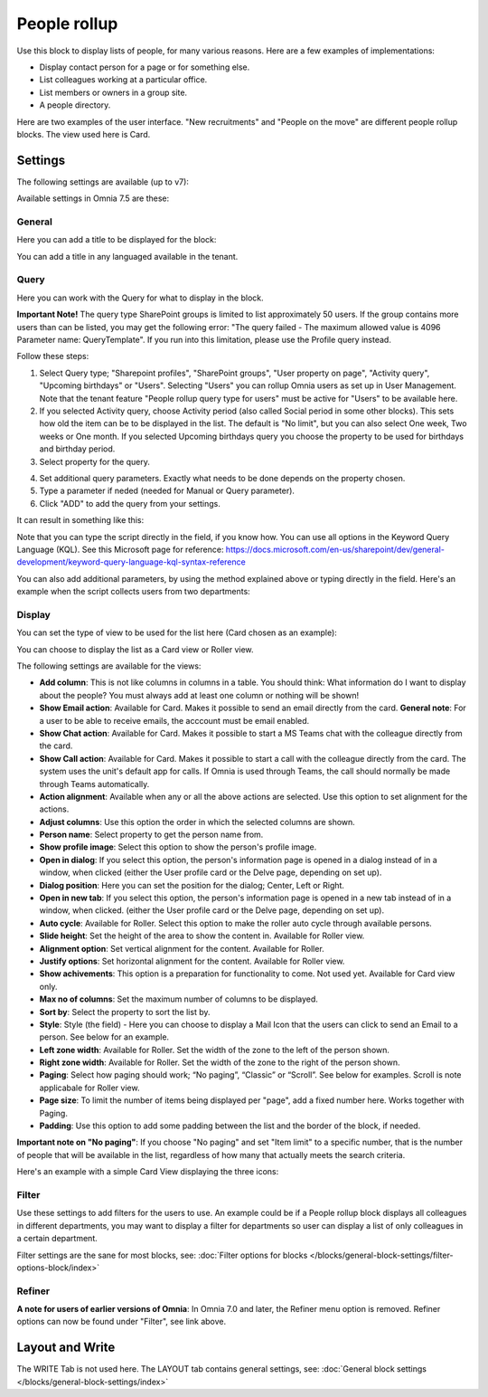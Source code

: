 People rollup
===========================================

Use this block to display lists of people, for many various reasons. Here are a few examples of implementations:

+ Display contact person for a page or for something else.
+ List colleagues working at a particular office.
+ List members or owners in a group site.
+ A people directory.

Here are two examples of the user interface. "New recruitments" and "People on the move" are different people rollup blocks. The view used here is Card.

.. image:: people-rollup-example-new.png

Settings
*************************
The following settings are available (up to v7):

.. image:: peoplerollup-settings-new4.png

Available settings in Omnia 7.5 are these:

.. image:: peoplerollup-settings-75.png

General
----------------
Here you can add a title to be displayed for the block:

.. image:: peoplerollup-settings-general-75.png

You can add a title in any languaged available in the tenant. 

Query
-----------
Here you can work with the Query for what to display in the block.

**Important Note!** The query type SharePoint groups is limited to list approximately 50 users. If the group contains more users than can be listed, you may get the following error: "The query failed - The maximum allowed value is 4096 Parameter name: QueryTemplate". If you run into this limitation, please use the Profile query instead.

.. image:: peoplerollup-settings-query-75.png

Follow these steps:

1. Select Query type; "Sharepoint profiles", "SharePoint groups", "User property on page", "Activity query", "Upcoming birthdays" or "Users". Selecting "Users" you can rollup Omnia users as set up in User Management. Note that the tenant feature "People rollup query type for users" must be active for "Users" to be available here.
2. If you selected Activity query, choose Activity period (also called Social period in some other blocks). This sets how old the item can be to be displayed in the list. The default is "No limit", but you can also select One week, Two weeks or One month. If you selected Upcoming birthdays query you choose the property to be used for birthdays and birthday period.
3. Select property for the query.

.. image:: query-property-1-v75.png

4. Set additional query parameters. Exactly what needs to be done depends on the property chosen.
5. Type a parameter if neded (needed for Manual or Query parameter).
6. Click "ADD" to add the query from your settings.

It can result in something like this:

.. image:: query-added-new2.png

Note that you can type the script directly in the field, if you know how. You can use all options in the Keyword Query Language (KQL). See this Microsoft page for reference: https://docs.microsoft.com/en-us/sharepoint/dev/general-development/keyword-query-language-kql-syntax-reference

You can also add additional parameters, by using the method explained above or typing directly in the field. Here's an example when the script collects users from two departments:

.. image:: query-more-new.png

Display
-----------
You can set the type of view to be used for the list here (Card chosen as an example):

.. image:: peoplerollup-settings-display-75.png

You can choose to display the list as a Card view or Roller view. 

The following settings are available for the views:

+ **Add column**: This is not like columns in columns in a table. You should think: What information do I want to display about the people? You must always add at least one column or nothing will be shown!
+ **Show Email action**: Available for Card. Makes it possible to send an email directly from the card. **General note**: For a user to be able to receive emails, the acccount must be email enabled.
+ **Show Chat action**: Available for Card. Makes it possible to start a MS Teams chat with the colleague directly from the card.
+ **Show Call action**: Available for Card. Makes it possible to start a call with the colleague directly from the card. The system uses the unit's default app for calls. If Omnia is used through Teams, the call should normally be made through Teams automatically.
+ **Action alignment**: Available when any or all the above actions are selected. Use this option to set alignment for the actions.
+ **Adjust columns**: Use this option the order in which the selected columns are shown.
+ **Person name**: Select property to get the person name from.
+ **Show profile image**: Select this option to show the person's profile image.
+ **Open in dialog**: If you select this option, the person's information page is opened in a dialog instead of in a window, when clicked (either the User profile card or the Delve page, depending on set up). 
+ **Dialog position**: Here you can set the position for the dialog; Center, Left or Right.
+ **Open in new tab**: If you select this option, the person's information page is opened in a new tab instead of in a window, when clicked. (either the User profile card or the Delve page, depending on set up). 
+ **Auto cycle**: Available for Roller. Select this option to make the roller auto cycle through available persons.
+ **Slide height**: Set the height of the area to show the content in. Available for Roller view.
+ **Alignment option**: Set vertical alignment for the content. Available for Roller.
+ **Justify options**: Set horizontal alignment for the content. Available for Roller view.
+ **Show achivements**: This option is a preparation for functionality to come. Not used yet. Available for Card view only.
+ **Max no of columns**: Set the maximum number of columns to be displayed.
+ **Sort by**: Select the property to sort the list by.
+ **Style**: Style (the field) - Here you can choose to display a Mail Icon that the users can click to send an Email to a person. See below for an example.
+ **Left zone width**: Available for Roller. Set the width of the zone to the left of the person shown.
+ **Right zone width**: Available for Roller. Set the width of the zone to the right of the person shown.
+ **Paging**: Select how paging should work; “No paging”, “Classic” or “Scroll”. See below for examples. Scroll is note applicabale for Roller view.
+ **Page size**: To limit the number of items being displayed per "page", add a fixed number here. Works together with Paging. 
+ **Padding**: Use this option to add some padding between the list and the border of the block, if needed.

**Important note on "No paging"**: If you choose "No paging" and set "Item limit" to a specific number, that is the number of people that will be available in the list, regardless of how many that actually meets the search criteria.

Here's an example with a simple Card View displaying the three icons:

.. image:: people-rollup-mail-icon-new.png

Filter
-------
Use these settings to add filters for the users to use. An example could be if a People rollup block displays all colleagues in different departments, you may want to display a filter for departments so user can display a list of only colleagues in a certain department. 

Filter settings are the sane for most blocks, see: :doc:`Filter options for blocks </blocks/general-block-settings/filter-options-block/index>`

Refiner
---------
**A note for users of earlier versions of Omnia**: In Omnia 7.0 and later, the Refiner menu option is removed. Refiner options can now be found under "Filter", see link above.

Layout and Write
*********************
The WRITE Tab is not used here. The LAYOUT tab contains general settings, see: :doc:`General block settings </blocks/general-block-settings/index>`

